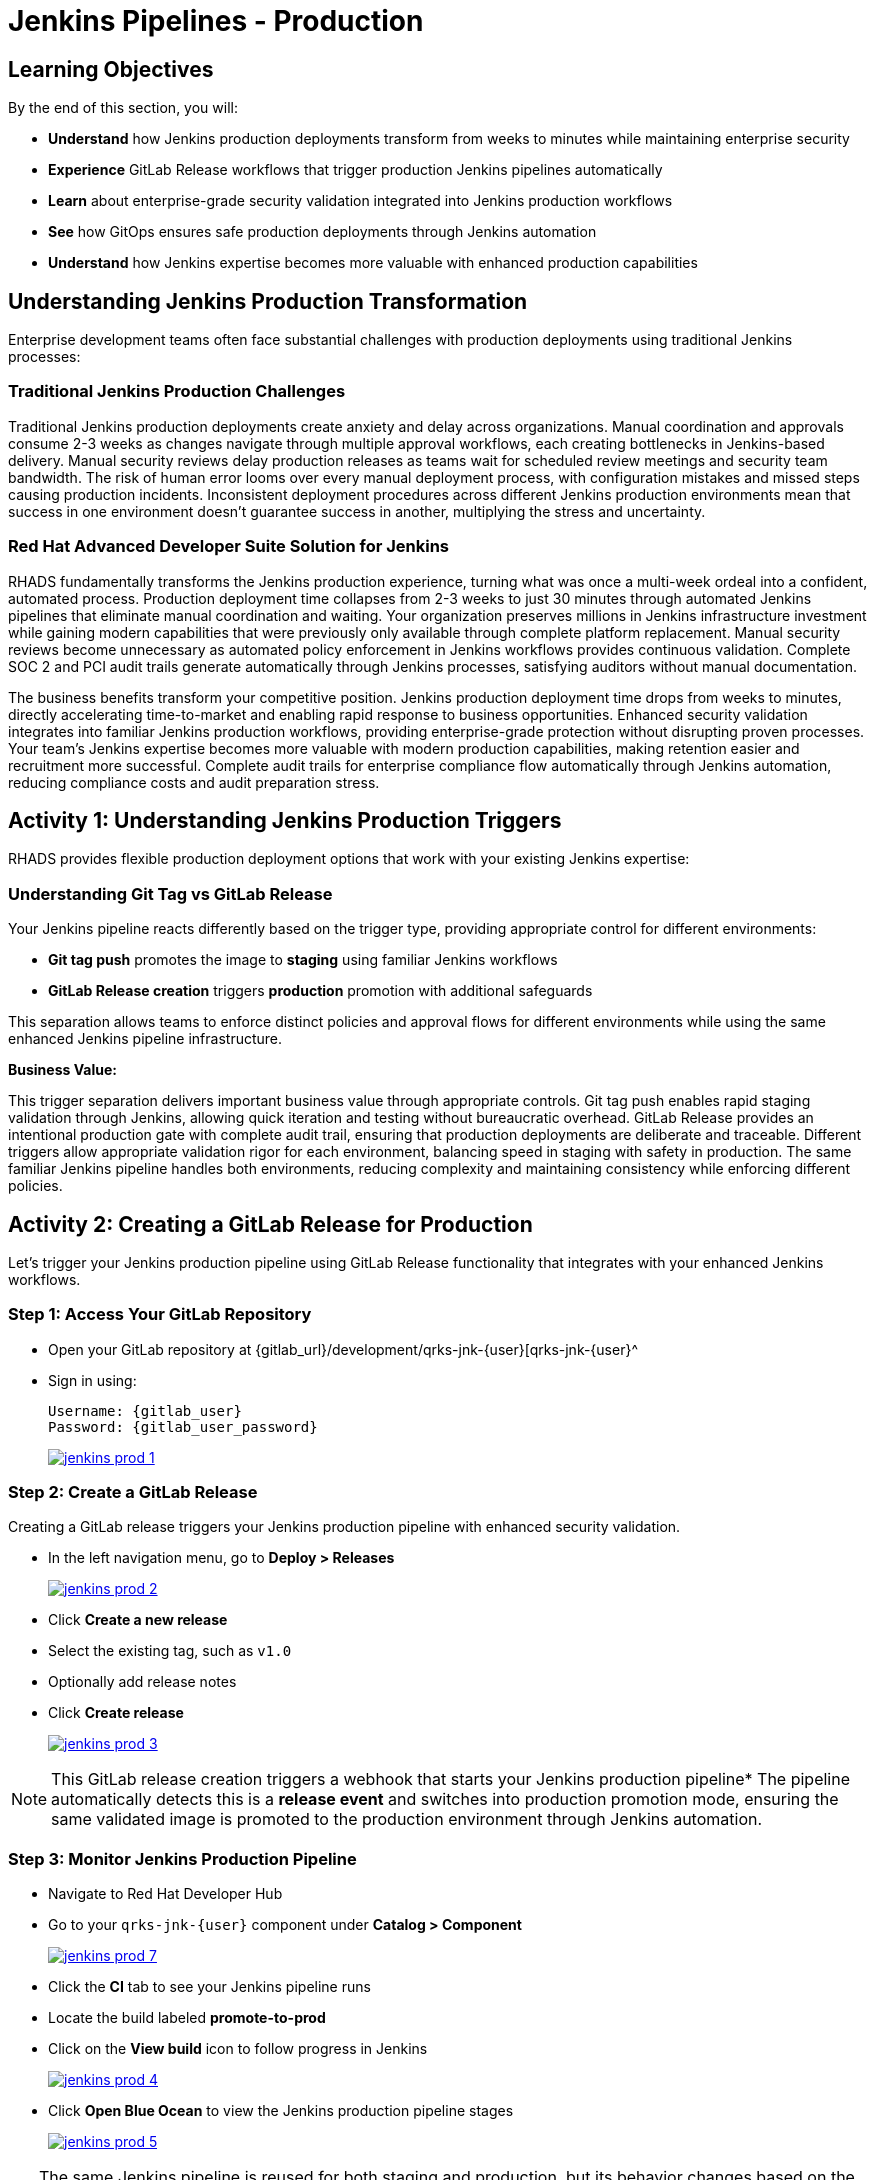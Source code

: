 = Jenkins Pipelines - Production
:source-highlighter: rouge
:toc: macro
:toclevels: 1

== Learning Objectives

By the end of this section, you will:

* **Understand** how Jenkins production deployments transform from weeks to minutes while maintaining enterprise security
* **Experience** GitLab Release workflows that trigger production Jenkins pipelines automatically
* **Learn** about enterprise-grade security validation integrated into Jenkins production workflows
* **See** how GitOps ensures safe production deployments through Jenkins automation
* **Understand** how Jenkins expertise becomes more valuable with enhanced production capabilities

== Understanding Jenkins Production Transformation

Enterprise development teams often face substantial challenges with production deployments using traditional Jenkins processes:

=== Traditional Jenkins Production Challenges

Traditional Jenkins production deployments create anxiety and delay across organizations. Manual coordination and approvals consume 2-3 weeks as changes navigate through multiple approval workflows, each creating bottlenecks in Jenkins-based delivery. Manual security reviews delay production releases as teams wait for scheduled review meetings and security team bandwidth. The risk of human error looms over every manual deployment process, with configuration mistakes and missed steps causing production incidents. Inconsistent deployment procedures across different Jenkins production environments mean that success in one environment doesn't guarantee success in another, multiplying the stress and uncertainty.

=== Red Hat Advanced Developer Suite Solution for Jenkins

RHADS fundamentally transforms the Jenkins production experience, turning what was once a multi-week ordeal into a confident, automated process. Production deployment time collapses from 2-3 weeks to just 30 minutes through automated Jenkins pipelines that eliminate manual coordination and waiting. Your organization preserves millions in Jenkins infrastructure investment while gaining modern capabilities that were previously only available through complete platform replacement. Manual security reviews become unnecessary as automated policy enforcement in Jenkins workflows provides continuous validation. Complete SOC 2 and PCI audit trails generate automatically through Jenkins processes, satisfying auditors without manual documentation.

The business benefits transform your competitive position. Jenkins production deployment time drops from weeks to minutes, directly accelerating time-to-market and enabling rapid response to business opportunities. Enhanced security validation integrates into familiar Jenkins production workflows, providing enterprise-grade protection without disrupting proven processes. Your team's Jenkins expertise becomes more valuable with modern production capabilities, making retention easier and recruitment more successful. Complete audit trails for enterprise compliance flow automatically through Jenkins automation, reducing compliance costs and audit preparation stress.

== Activity 1: Understanding Jenkins Production Triggers

RHADS provides flexible production deployment options that work with your existing Jenkins expertise:

=== Understanding Git Tag vs GitLab Release

Your Jenkins pipeline reacts differently based on the trigger type, providing appropriate control for different environments:

* **Git tag push** promotes the image to *staging* using familiar Jenkins workflows
* **GitLab Release creation** triggers *production* promotion with additional safeguards

This separation allows teams to enforce distinct policies and approval flows for different environments while using the same enhanced Jenkins pipeline infrastructure.

**Business Value:**

This trigger separation delivers important business value through appropriate controls. Git tag push enables rapid staging validation through Jenkins, allowing quick iteration and testing without bureaucratic overhead. GitLab Release provides an intentional production gate with complete audit trail, ensuring that production deployments are deliberate and traceable. Different triggers allow appropriate validation rigor for each environment, balancing speed in staging with safety in production. The same familiar Jenkins pipeline handles both environments, reducing complexity and maintaining consistency while enforcing different policies.

== Activity 2: Creating a GitLab Release for Production

Let's trigger your Jenkins production pipeline using GitLab Release functionality that integrates with your enhanced Jenkins workflows.

=== Step 1: Access Your GitLab Repository

* Open your GitLab repository at {gitlab_url}/development/qrks-jnk-{user}[qrks-jnk-{user}^
* Sign in using:
+
[source,bash,subs="attributes"]
----
Username: {gitlab_user}
Password: {gitlab_user_password}
----
+
image::jenkins-prod-1.png[link=self, window=_blank]

=== Step 2: Create a GitLab Release

Creating a GitLab release triggers your Jenkins production pipeline with enhanced security validation.

* In the left navigation menu, go to *Deploy > Releases*
+
image::jenkins-prod-2.png[link=self, window=_blank]

* Click *Create a new release*
* Select the existing tag, such as `v1.0`
* Optionally add release notes
* Click *Create release*
+
image::jenkins-prod-3.png[link=self, window=_blank]

[NOTE]
====
This GitLab release creation triggers a webhook that starts your Jenkins production pipeline* The pipeline automatically detects this is a *release event* and switches into production promotion mode, ensuring the same validated image is promoted to the production environment through Jenkins automation.
====

=== Step 3: Monitor Jenkins Production Pipeline

* Navigate to Red Hat Developer Hub
* Go to your `qrks-jnk-{user}` component under *Catalog > Component*
+
image::jenkins-prod-7.png[link=self, window=_blank]

* Click the *CI* tab to see your Jenkins pipeline runs
* Locate the build labeled **promote-to-prod**
* Click on the *View build* icon to follow progress in Jenkins
+
image::jenkins-prod-4.png[link=self, window=_blank]

* Click *Open Blue Ocean* to view the Jenkins production pipeline stages
+
image::jenkins-prod-5.png[link=self, window=_blank]

[TIP]
====
The same Jenkins pipeline is reused for both staging and production, but its behavior changes based on the trigger type 	 demonstrating how enhanced Jenkins workflows provide appropriate safeguards for each environment.
====

== Activity 3: Understanding Jenkins Production Pipeline Tasks

Your Jenkins production pipeline ensures enterprise-grade security while maintaining familiar workflows* Let's examine each critical task:

image::jenkins-prod-6.png[link=self, window=_blank]

=== Task 1: gather-images

**Purpose:** Perfect production traceability through Jenkins workflows

This Jenkins task ensures complete accountability for production deployments, providing the traceability that auditors and incident responders demand. Regulators can trace every production change back to its source commit through Jenkins, satisfying compliance requirements without manual documentation. SOC 2 and PCI audit requirements are satisfied automatically via Jenkins workflows, reducing audit preparation time from weeks to hours. Risk management improves through perfect tracking of what was deployed when, enabling rapid troubleshooting when production issues arise. Your organization leverages existing Jenkins infrastructure to deliver enhanced traceability, protecting your investment while gaining modern capabilities.

**Technical Implementation:**

In the `gather-images` stage, Jenkins calls the GitLab API to fetch the release tag (e.g* `v1.0`)* Based on this tag, it constructs the container image URL that was built and signed in the staging phase through Jenkins automation.

Jenkins creates an `images.json` file to describe the image metadata and where it came from, becoming the source of truth for the production validation step.

**Sample `images.json` for production:**
[source,json,subs="attributes"]
----
{
  "components": [
    {
      "containerImage": "quay.tssc-quay/tssc/qrks-jnk-{user}:v1.0",
      "source": {
        "git": {
          "url": "{gitlab_url}/development/qrks-jnk-{user}",
          "revision": "v1.0"
        }
      }
    }
  ]
}
----

=== Task 2: verify-ec

**Purpose:** Critical business protection through automated Jenkins security validation

This Jenkins stage provides the most critical business protection by validating that images are enterprise-ready before production deployment:

**Business Value for Jenkins Production:**

* **Zero Security Incidents:** Automated validation catches issues before customers are affected
* **Compliance Automation:** SOC 2, PCI requirements enforced automatically through Jenkins
* **Speed Enhancement:** Security validation in minutes vs* weeks using Jenkins workflows
* **Risk Elimination:** 100% consistent security enforcement across all Jenkins production deployments

**Enterprise Production Security Validations in Jenkins:**

* **Verifies signatures (Cosign)** integrated with Jenkins security processes
* **Checks for Software Bill of Materials (SBOM)** for production supply chain security
* **Confirms supply chain integrity (SLSA provenance)** through Jenkins audit trails
* **Runs CVE checks** to prevent production vulnerabilities
* **Enforces custom organizational rules** through Jenkins policy integration

**Technical Implementation in Jenkins:**

Jenkins runs the `verify-ec` stage using the Red Hat Trusted Application Pipeline shared library:

Cosign trust initialization in Jenkins:
[source,bash]
----
cosign initialize \
  --mirror https://tuf.tssc-tas.dev \
  --root https://tuf.tssc-tas.dev/root.json
----

Enterprise Contract validation through Jenkins:
[source,bash,subs="attributes"]
----
ec validate image \
  --policy default \
  --public-key k8s://openshift/trusted-keys \
  --output json \
  --image quay.tssc-quay/tssc/qrks-jnk-{user}:v1.0
----

**Sample Jenkins production validation output:**
[source,json]
----
{
  "successes": [
    "Image is signed and verified with cosign",
    "SBOM (CycloneDX) is present",
    "Provenance matches repository",
    "No critical vulnerabilities found"
  ],
  "failures": []
}
----

[IMPORTANT]
====
If any of these production checks fail through Jenkins, the pipeline stops immediately 	 ensuring no risky code reaches your customers* This automated production security gate protects your business reputation and customer trust.
====

=== Task 3: update-image-tag-for-prod

**Purpose:** Production quality gateway through Jenkins validation

This Jenkins task ensures only enterprise-validated images receive production designation:

* **Clear Production Intent:** `prod-v1.0` tag signals security validation complete through Jenkins
* **Audit Trail:** Complete traceability from source code to production via Jenkins workflows
* **Risk Mitigation:** Only validated, compliant images reach customers through Jenkins processes
* **Operational Clarity:** Teams know instantly which images are production-approved via Jenkins

**Technical Implementation in Jenkins:**

Jenkins uses `skopeo` to copy the image and apply a production tag with the `prod-` prefix:
[source,bash,subs="attributes"]
----
skopeo copy \
  docker://quay.tssc-quay/tssc/qrks-jnk-{user}:v1.0 \
  docker://quay.tssc-quay/tssc/qrks-jnk-{user}:prod-v1.0
----

This Jenkins step doesn't rebuild the image* It simply re-tags a verified, immutable image 	 ensuring complete traceability and production readiness confidence.

By tagging it `prod-v1.0` through Jenkins automation, we make it clear to downstream systems, release teams, and auditors that:

* The image has passed all enterprise validations through Jenkins
* It's safe and approved for production deployment
* Its origin and promotion path are completely transparent via Jenkins audit trails

=== Task 4: deploy-to-prod

**Purpose:** Automated production bridge through Jenkins and GitOps integration

This Jenkins task ensures validated changes reach production automatically without manual intervention:

* **Zero Manual Errors:** GitOps automation eliminates deployment mistakes in Jenkins production workflows
* **100% Audit Trail:** Every production change tracked and traceable through Jenkins processes
* **Consistent Process:** Same Jenkins deployment method for routine and emergency production changes
* **Risk Elimination:** No manual steps that could introduce errors during critical production releases

**Technical Implementation through Jenkins:**

In the `deploy-to-prod` stage, Jenkins uses `rhtap.update_deployment()` to patch the `kustomization.yaml` overlay for production* This updates the image tag in the `deployment-patch.yaml` to reference the new production-approved image.

Jenkins commits and pushes this change to the GitOps repository under the `overlays/prod/` directory.

**`deployment-patch.yaml` updated by Jenkins:**
[source,yaml,subs="attributes"]
----
apiVersion: apps/v1
kind: Deployment
metadata:
  name: qrks-jnk-{user}
spec:
  template:
    spec:
      containers:
        - name: qrks-jnk-{user}
          image: quay.tssc-quay/tssc/qrks-jnk-{user}:prod-v1.0
----

Argo CD continuously watches this GitOps repository* Once it detects Jenkins updates:

* It syncs the production manifests
* Deploys the new image to the production cluster
* No manual approval or CLI interaction is needed

This final Jenkins step completes the production promotion workflow 	 fully automated, fully auditable, and GitOps-native while preserving Jenkins expertise.

== Activity 4: Observing Jenkins Production Deployment

Watch how your Jenkins pipeline safely deploys to production using enterprise-grade validation and GitOps automation.

=== Step 1: Monitor Jenkins Pipeline Execution

* In Jenkins Blue Ocean, observe each production stage completing:

  - **gather-images**: Jenkins identifies the exact production image to deploy
  - **verify-ec**: Jenkins validates enterprise security policies for production
  - **update-image-tag-for-prod**: Jenkins tags the image as production-ready
  - **deploy-to-prod**: Jenkins updates production GitOps manifests automatically

* Notice how Jenkins provides familiar monitoring interfaces while handling enterprise production workflows

=== Step 2: Verify Production GitOps Integration

* Access your GitOps repository at {gitlab_url}/development/qrks-jnk-{user}-gitops[qrks-jnk-{user}-gitops^
* Check the updated deployment manifests in the `overlays/prod` directory
* Notice how Jenkins automatically updated the image tag with the `prod-` prefix
* Observe the Git diff showing the automated production update through Jenkins

**Example Git diff generated by Jenkins:**

[source,diff,subs="attributes"]
----
-          image: quay.io/redhat-appstudio/rhtap-task-runner:latest
+          image: quay.tssc-quay/tssc/qrks-jnk-{user}:prod-v1.0
----

=== Step 3: Monitor Production Deployment Success

* ArgoCD automatically detects the production changes made by your Jenkins pipeline
* ArgoCD syncs these validated changes to the production environment
* The production deployment completes successfully without manual intervention

=== Step 4: Validate Production Application

* Access your production application through its route
* Verify that your changes are live and functioning correctly in production
* Confirm that the production environment reflects exactly what Jenkins validated
* Test production functionality to ensure successful enterprise deployment

== What You've Learned

You've experienced how Red Hat Advanced Developer Suite transforms enterprise Jenkins production deployments while preserving valuable investment and expertise:

=== Jenkins Production Pipeline Summary

|===
| Jenkins Task | Purpose


| gather-images
| Jenkins pulls production image from staging using Git tag and builds production `images.json`

| verify-ec
| Jenkins validates image using EC policies 	 checking signatures, SBOM, provenance, and CVEs for production

| update-image-tag-for-prod
| Jenkins re-tags validated image with `prod-<tag>` suffix to indicate production readiness

| deploy-to-prod
| Jenkins updates `overlays/prod/` directory in GitOps repo, triggering Argo CD production deployment
|===

=== Key Business Transformation for Jenkins Production

**What just happened in your production deployment:**

Your GitLab Release triggered the `promote-to-prod` Jenkins job, which executed `Jenkinsfile.release`. This pipeline ran Enterprise Contract validation a second time—even though staging already passed, production revalidates to ensure the image wasn't modified between environments. The `gather-images` task queried your production GitOps repository to identify which image tags need validation. Enterprise Contract CLI verified the image signature matches the public key stored in `openshift/trusted-keys` ConfigMap, checked that the SBOM exists and contains no critical CVEs, and confirmed the provenance attestation links to your authorized GitLab repository.

After validation passed, the `update-image-tag-prod` task cloned your GitOps repository, updated `components/qrks-jnk-{user}/overlays/prod/deployment-patch.yaml` with the validated image tag, committed this change with message "Promote to production via Jenkins", and pushed to GitLab. ArgoCD detected this Git change within 3 minutes and compared the desired state (your GitOps manifests) to actual state (running pods in production namespace). It calculated the diff, applied the new Deployment manifest, and triggered a rolling update. Old pods terminated gracefully after new pods passed readiness probes.

**Production deployment without kubectl access:**

Your Jenkins pipeline never ran `kubectl apply`. Developers don't need production cluster credentials. Jenkins writes to Git; ArgoCD reads from Git and reconciles cluster state. This separation means production changes are auditable (Git history), reversible (Git revert), and require no VPN access or cluster admin permissions. If you need to rollback, you revert the Git commit and ArgoCD automatically reconciles the previous state.

**Enterprise Contract protecting production:**

Your `Jenkinsfile.release` will fail the build if Enterprise Contract detects problems. If the image has a critical CVE (CVSS > 9.0), the pipeline fails with "Policy violation: critical vulnerability found". If the image signature is invalid or missing, it fails with "Image signature verification failed". If the SBOM is missing or doesn't match CycloneDX format, it fails with "SBOM validation failed". These aren't warnings—they're hard stops that prevent deployment. No manual change review board meeting required; the policy enforcement is codified and automated.

**Zero-downtime rolling updates:**

The Deployment manifest in your GitOps repository specifies `strategy: RollingUpdate` with `maxUnavailable: 0`. When ArgoCD applies the updated Deployment, Kubernetes starts new pods with the new image tag. Only after new pods pass liveness and readiness probes does Kubernetes terminate old pods. Your application serves traffic continuously throughout the update. If the new image fails healthchecks, the rollout pauses automatically and old pods continue serving traffic.

== Activity 5: Understanding the Complete Jenkins Workflow

Now that you've seen the complete development to production flow, let's review the integrated Jenkins experience:

=== Development to Production Jenkins Flow

|===
| Environment | Jenkins Trigger | Pipeline | Validation Level

| Development
| `git push`
| `maven-ci-build`
| Code quality, unit tests, basic security scan

| Staging
| `git tag v1.0`
| `promote-to-stage`
| Enterprise Contract validation, comprehensive security

| Production
| GitLab Release
| `promote-to-prod`
| Final validation, production-ready verification
|===

=== Jenkins Enhancement Value Proposition

**For Jenkins Teams:**

* **Familiar Tools:** Continue using Jenkins Blue Ocean, pipeline syntax, and troubleshooting approaches you know
* **Enhanced Capabilities:** Gain enterprise security, GitOps, and compliance automation within Jenkins
* **Preserved Investment:** Leverage existing Jenkins infrastructure, expertise, and operational knowledge
* **Modern Integration:** Bridge Jenkins CI with modern GitOps CD patterns seamlessly

**For Enterprise Leadership:**

* **ROI Protection:** Jenkins investments enhanced rather than replaced
* **Risk Reduction:** Enterprise security automatically enforced in all Jenkins workflows
* **Compliance Automation:** SOC 2, PCI, and audit requirements met through Jenkins processes
* **Competitive Advantage:** Deploy faster with higher confidence using enhanced Jenkins capabilities

== What's Next

Congratulations! You've successfully experienced the complete Jenkins enhancement journey with Red Hat Advanced Developer Suite:

=== What You Accomplished

* **Self-Service Application Creation:** Generated complete Jenkins applications in minutes instead of weeks
* **Enhanced Security Integration:** Experienced enterprise security seamlessly integrated into Jenkins workflows
* **Automated Staging Validation:** Triggered sophisticated validation through simple Git tags in Jenkins
* **Safe Production Deployment:** Deployed to production with enterprise confidence through enhanced Jenkins
* **Preserved Jenkins Expertise:** Used familiar Jenkins tools enhanced with modern capabilities

=== Business Impact Realized

* **Jenkins Pipeline Setup:** 1-2 weeks 	 5 minutes with self-service templates
* **Security Integration:** Manual coordination 	 Automatic enforcement in Jenkins workflows
* **Staging Validation:** 3-5 days 	 30 minutes through enhanced Jenkins automation
* **Production Deployment:** 2-3 weeks 	 30 minutes with Jenkins-driven GitOps

=== Enterprise Benefits Delivered

* **Investment Protection:** Enhanced Jenkins capabilities preserve infrastructure and team expertise
* **Security Excellence:** Enterprise-grade security integrated into familiar Jenkins workflows
* **Operational Efficiency:** Platform teams focus on innovation rather than Jenkins maintenance
* **Competitive Advantage:** Faster, safer delivery through enhanced Jenkins automation

The transformation demonstrates how Red Hat Advanced Developer Suite enhances rather than replaces your valuable Jenkins investment, making your Jenkins expertise more valuable while delivering enterprise security and modern development capabilities.
